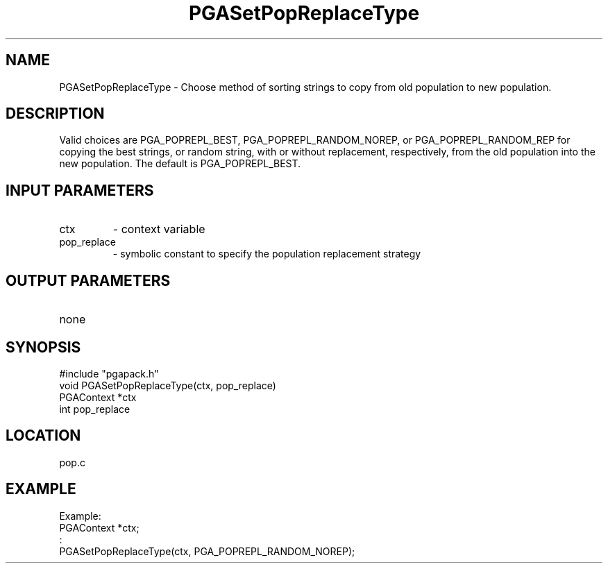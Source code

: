 .TH PGASetPopReplaceType 3 "05/01/95" " " "PGAPack"
.SH NAME
PGASetPopReplaceType \- Choose method of sorting strings to copy from old
population to new population.  
.SH DESCRIPTION
Valid choices are PGA_POPREPL_BEST,
PGA_POPREPL_RANDOM_NOREP, or PGA_POPREPL_RANDOM_REP for copying the best
strings, or  random string, with or without replacement, respectively,
from the old population into the new population. The default is
PGA_POPREPL_BEST.
.SH INPUT PARAMETERS
.PD 0
.TP
ctx
- context variable
.PD 0
.TP
pop_replace
- symbolic constant to specify the population replacement
strategy
.PD 1
.SH OUTPUT PARAMETERS
.PD 0
.TP
none

.PD 1
.SH SYNOPSIS
.nf
#include "pgapack.h"
void  PGASetPopReplaceType(ctx, pop_replace)
PGAContext *ctx
int pop_replace
.fi
.SH LOCATION
pop.c
.SH EXAMPLE
.nf
Example:
PGAContext *ctx;
:
PGASetPopReplaceType(ctx, PGA_POPREPL_RANDOM_NOREP);

.fi
